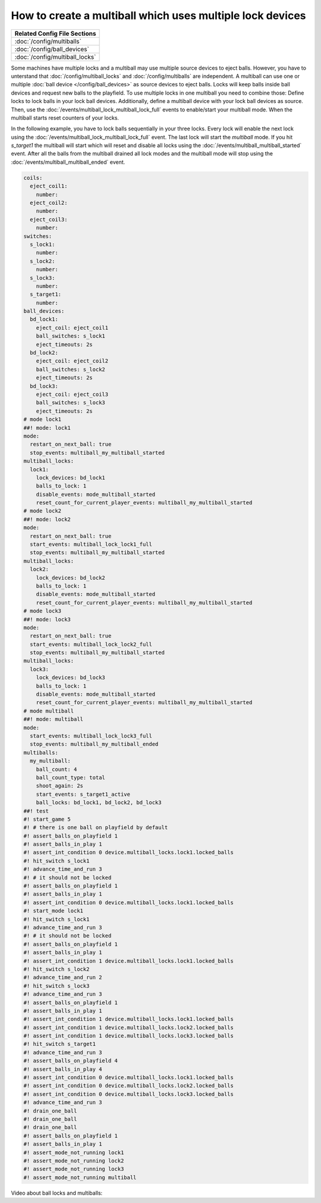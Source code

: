 How to create a multiball which uses multiple lock devices
==========================================================

+------------------------------------------------------------------------------+
| Related Config File Sections                                                 |
+==============================================================================+
| :doc:`/config/multiballs`                                                    |
+------------------------------------------------------------------------------+
| :doc:`/config/ball_devices`                                                  |
+------------------------------------------------------------------------------+
| :doc:`/config/multiball_locks`                                               |
+------------------------------------------------------------------------------+

Some machines have multiple locks and a multiball may use multiple source
devices to eject balls.
However, you have to unterstand that :doc:`/config/multiball_locks` and
:doc:`/config/multiballs` are independent.
A multiball can use one or multiple :doc:`ball device </config/ball_devices>`
as source devices to eject balls.
Locks will keep balls inside ball devices and request new balls to the
playfield.
To use multiple locks in one multiball you need to combine those:
Define locks to lock balls in your lock ball devices.
Additionally, define a multiball device with your lock ball devices as source.
Then, use the :doc:`/events/multiball_lock_multiball_lock_full` events to enable/start
your multiball mode.
When the multiball starts reset counters of your locks.

In the following example, you have to lock balls sequentially in your three
locks.
Every lock will enable the next lock using the
:doc:`/events/multiball_lock_multiball_lock_full` event.
The last lock will start the `multiball` mode.
If you hit `s_target1` the multiball will start which will reset and disable
all locks using the :doc:`/events/multiball_multiball_started` event.
After all the balls from the multiball drained all lock modes and the
multiball mode will stop using the :doc:`/events/multiball_multiball_ended` event.

.. code-block:: mpf-config

   coils:
     eject_coil1:
       number:
     eject_coil2:
       number:
     eject_coil3:
       number:
   switches:
     s_lock1:
       number:
     s_lock2:
       number:
     s_lock3:
       number:
     s_target1:
       number:
   ball_devices:
     bd_lock1:
       eject_coil: eject_coil1
       ball_switches: s_lock1
       eject_timeouts: 2s
     bd_lock2:
       eject_coil: eject_coil2
       ball_switches: s_lock2
       eject_timeouts: 2s
     bd_lock3:
       eject_coil: eject_coil3
       ball_switches: s_lock3
       eject_timeouts: 2s
   # mode lock1
   ##! mode: lock1
   mode:
     restart_on_next_ball: true
     stop_events: multiball_my_multiball_started
   multiball_locks:
     lock1:
       lock_devices: bd_lock1
       balls_to_lock: 1
       disable_events: mode_multiball_started
       reset_count_for_current_player_events: multiball_my_multiball_started
   # mode lock2
   ##! mode: lock2
   mode:
     restart_on_next_ball: true
     start_events: multiball_lock_lock1_full
     stop_events: multiball_my_multiball_started
   multiball_locks:
     lock2:
       lock_devices: bd_lock2
       balls_to_lock: 1
       disable_events: mode_multiball_started
       reset_count_for_current_player_events: multiball_my_multiball_started
   # mode lock3
   ##! mode: lock3
   mode:
     restart_on_next_ball: true
     start_events: multiball_lock_lock2_full
     stop_events: multiball_my_multiball_started
   multiball_locks:
     lock3:
       lock_devices: bd_lock3
       balls_to_lock: 1
       disable_events: mode_multiball_started
       reset_count_for_current_player_events: multiball_my_multiball_started
   # mode multiball
   ##! mode: multiball
   mode:
     start_events: multiball_lock_lock3_full
     stop_events: multiball_my_multiball_ended
   multiballs:
     my_multiball:
       ball_count: 4
       ball_count_type: total
       shoot_again: 2s
       start_events: s_target1_active
       ball_locks: bd_lock1, bd_lock2, bd_lock3
   ##! test
   #! start_game 5
   #! # there is one ball on playfield by default
   #! assert_balls_on_playfield 1
   #! assert_balls_in_play 1
   #! assert_int_condition 0 device.multiball_locks.lock1.locked_balls
   #! hit_switch s_lock1
   #! advance_time_and_run 3
   #! # it should not be locked
   #! assert_balls_on_playfield 1
   #! assert_balls_in_play 1
   #! assert_int_condition 0 device.multiball_locks.lock1.locked_balls
   #! start_mode lock1
   #! hit_switch s_lock1
   #! advance_time_and_run 3
   #! # it should not be locked
   #! assert_balls_on_playfield 1
   #! assert_balls_in_play 1
   #! assert_int_condition 1 device.multiball_locks.lock1.locked_balls
   #! hit_switch s_lock2
   #! advance_time_and_run 2
   #! hit_switch s_lock3
   #! advance_time_and_run 3
   #! assert_balls_on_playfield 1
   #! assert_balls_in_play 1
   #! assert_int_condition 1 device.multiball_locks.lock1.locked_balls
   #! assert_int_condition 1 device.multiball_locks.lock2.locked_balls
   #! assert_int_condition 1 device.multiball_locks.lock3.locked_balls
   #! hit_switch s_target1
   #! advance_time_and_run 3
   #! assert_balls_on_playfield 4
   #! assert_balls_in_play 4
   #! assert_int_condition 0 device.multiball_locks.lock1.locked_balls
   #! assert_int_condition 0 device.multiball_locks.lock2.locked_balls
   #! assert_int_condition 0 device.multiball_locks.lock3.locked_balls
   #! advance_time_and_run 3
   #! drain_one_ball
   #! drain_one_ball
   #! drain_one_ball
   #! assert_balls_on_playfield 1
   #! assert_balls_in_play 1
   #! assert_mode_not_running lock1
   #! assert_mode_not_running lock2
   #! assert_mode_not_running lock3
   #! assert_mode_not_running multiball

Video about ball locks and multiballs:

.. youtube:: 2mFkgIlksC4

